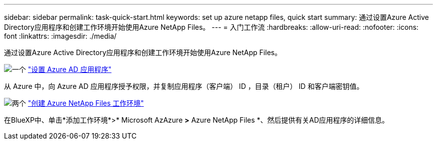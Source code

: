 ---
sidebar: sidebar 
permalink: task-quick-start.html 
keywords: set up azure netapp files, quick start 
summary: 通过设置Azure Active Directory应用程序和创建工作环境开始使用Azure NetApp Files。 
---
= 入门工作流
:hardbreaks:
:allow-uri-read: 
:nofooter: 
:icons: font
:linkattrs: 
:imagesdir: ./media/


[role="lead"]
通过设置Azure Active Directory应用程序和创建工作环境开始使用Azure NetApp Files。

.image:https://raw.githubusercontent.com/NetAppDocs/common/main/media/number-1.png["一个"] link:task-set-up-azure-ad.html["设置 Azure AD 应用程序"]
[role="quick-margin-para"]
从 Azure 中，向 Azure AD 应用程序授予权限，并复制应用程序（客户端） ID ，目录（租户） ID 和客户端密钥值。

.image:https://raw.githubusercontent.com/NetAppDocs/common/main/media/number-2.png["两个"] link:task-create-working-env.html["创建 Azure NetApp Files 工作环境"]
[role="quick-margin-para"]
在BlueXP中、单击*添加工作环境*>* Microsoft AzAzure *>* Azure NetApp Files *、然后提供有关AD应用程序的详细信息。
